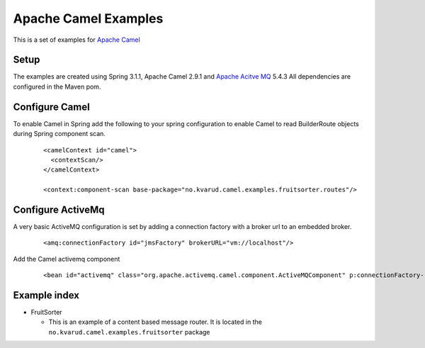 Apache Camel Examples
=====================

This is a set of examples for `Apache Camel <http://camel.apache.org/>`_

Setup
-----
The examples are created using Spring 3.1.1, Apache Camel 2.9.1 and `Apache Acitve MQ <http://activemq.apache.org/>`_ 5.4.3
All dependencies are configured in the Maven pom.

Configure Camel
---------------
To enable Camel in Spring add the following to your spring configuration to enable Camel to read BuilderRoute objects during Spring component scan.

  ::

    <camelContext id="camel">
      <contextScan/>
    </camelContext>

    <context:component-scan base-package="no.kvarud.camel.examples.fruitsorter.routes"/>


Configure ActiveMq
------------------
A very basic ActiveMQ configuration is set by adding a connection factory with a broker url to an embedded broker.

  ::

    <amq:connectionFactory id="jmsFactory" brokerURL="vm://localhost"/>

Add the Camel activemq component

  ::

    <bean id="activemq" class="org.apache.activemq.camel.component.ActiveMQComponent" p:connectionFactory-ref="jmsFactory"/>


Example index
-------------

- FruitSorter

  - This is an example of a content based message router. It is located in the ``no.kvarud.camel.examples.fruitsorter`` package








